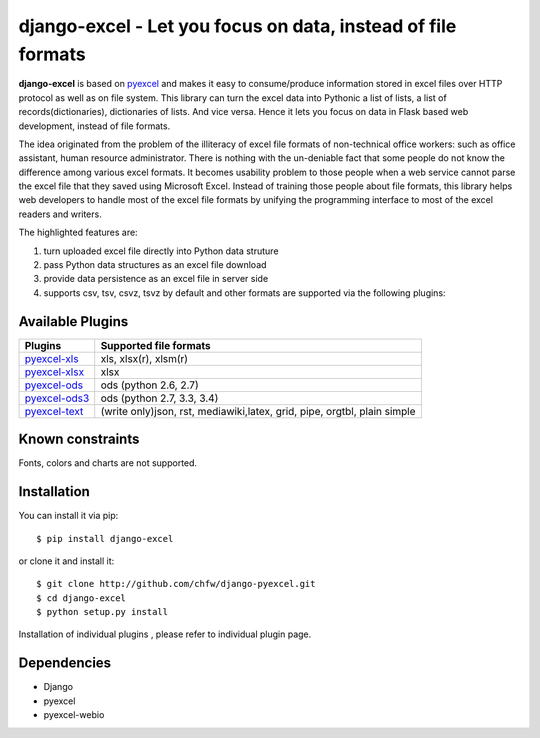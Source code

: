 ==============================================================
django-excel - Let you focus on data, instead of file formats
==============================================================

.. image:: https://api.travis-ci.org/chfw/django-excel.svg?branch=master
    :target: http://travis-ci.org/chfw/django-excel

.. image:: https://coveralls.io/repos/chfw/django-excel/badge.png?branch=master 
    :target: https://coveralls.io/r/chfw/django-excel?branch=master 

.. image:: https://readthedocs.org/projects/django-excel/badge/?version=latest
    :target: http://django-excel.readthedocs.org/en/latest/

.. image:: https://pypip.in/version/django-excel/badge.png
    :target: https://pypi.python.org/pypi/django-excel

.. image:: https://pypip.in/d/django-excel/badge.png
    :target: https://pypi.python.org/pypi/django-excel

.. image:: https://pypip.in/py_versions/django-excel/badge.png
    :target: https://pypi.python.org/pypi/django-excel

.. image:: http://img.shields.io/gittip/chfw.svg
    :target: https://gratipay.com/chfw/

**django-excel** is based on `pyexcel <https://github.com/chfw/pyexcel>`_ and makes it easy to consume/produce information stored in excel files over HTTP protocol as well as on file system. This library can turn the excel data into Pythonic a list of lists, a list of records(dictionaries), dictionaries of lists. And vice versa. Hence it lets you focus on data in Flask based web development, instead of file formats.

The idea originated from the problem of the illiteracy of excel file formats of non-technical office workers: such as office assistant, human resource administrator. There is nothing with the un-deniable fact that some people do not know the difference among various excel formats. It becomes usability problem to those people when a web service cannot parse the excel file that they saved using Microsoft Excel. Instead of training those people about file formats, this library helps web developers to handle most of the excel file formats by unifying the programming interface to most of the excel readers and writers.

The highlighted features are:

#. turn uploaded excel file directly into Python data struture
#. pass Python data structures as an excel file download
#. provide data persistence as an excel file in server side
#. supports csv, tsv, csvz, tsvz by default and other formats are supported via the following plugins:

Available Plugins
=================

================ ========================================================================
Plugins          Supported file formats                                      
================ ========================================================================
`pyexcel-xls`_   xls, xlsx(r), xlsm(r)
`pyexcel-xlsx`_  xlsx
`pyexcel-ods`_   ods (python 2.6, 2.7)                                       
`pyexcel-ods3`_  ods (python 2.7, 3.3, 3.4)                                  
`pyexcel-text`_  (write only)json, rst, mediawiki,latex, grid, pipe, orgtbl, plain simple
================ ========================================================================

.. _pyexcel-xls: https://github.com/chfw/pyexcel-xls
.. _pyexcel-xlsx: https://github.com/chfw/pyexcel-xlsx
.. _pyexcel-ods: https://github.com/chfw/pyexcel-ods
.. _pyexcel-ods3: https://github.com/chfw/pyexcel-ods3
.. _pyexcel-text: https://github.com/chfw/pyexcel-text


Known constraints
==================

Fonts, colors and charts are not supported. 

Installation
============
You can install it via pip::

    $ pip install django-excel


or clone it and install it::

    $ git clone http://github.com/chfw/django-pyexcel.git
    $ cd django-excel
    $ python setup.py install

Installation of individual plugins , please refer to individual plugin page.


Dependencies
=============

* Django
* pyexcel
* pyexcel-webio
